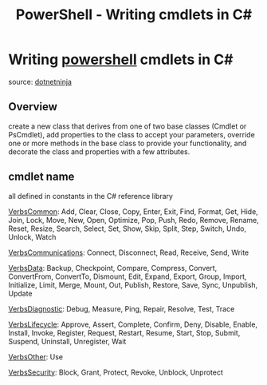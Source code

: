 :PROPERTIES:
:ID:       928ee0c5-d8d7-4a86-a808-f3b45f96de4c
:END:
#+title: PowerShell - Writing cmdlets in C#
#+filetags: :cmdlet:csharp:powershell:
#+hugo_base_dir:../


* Writing [[id:9aac309a-a98b-4e34-9f31-5cbeeb993311][powershell]] cmdlets in C#
source: [[https://dotnetninja.net/2020/03/creating-a-powershell-cmdlet-in-c/][dotnetninja]]
** Overview
create a new class that derives from one of two base classes (Cmdlet or PsCmdlet), add properties to the class to accept your parameters, override one or more methods in the base class to provide your functionality, and decorate the class and properties with a few attributes.
** cmdlet name
all defined in constants in the C# reference library

_VerbsCommon_: Add, Clear, Close, Copy, Enter, Exit, Find, Format, Get, Hide, Join, Lock, Move, New, Open, Optimize, Pop, Push, Redo, Remove, Rename, Reset, Resize, Search, Select, Set, Show, Skip, Split, Step, Switch, Undo, Unlock, Watch

_VerbsCommunications_: Connect, Disconnect, Read, Receive, Send, Write

_VerbsData_: Backup, Checkpoint, Compare, Compress, Convert, ConvertFrom, ConvertTo, Dismount, Edit, Expand, Export, Group, Import, Initialize, Limit, Merge, Mount, Out, Publish, Restore, Save, Sync, Unpublish, Update

_VerbsDiagnostic_: Debug, Measure, Ping, Repair, Resolve, Test, Trace

_VerbsLifecycle_: Approve, Assert, Complete, Confirm, Deny, Disable, Enable, Install, Invoke, Register, Request, Restart, Resume, Start, Stop, Submit, Suspend, Uninstall, Unregister, Wait

_VerbsOther_: Use

_VerbsSecurity_: Block, Grant, Protect, Revoke, Unblock, Unprotect
